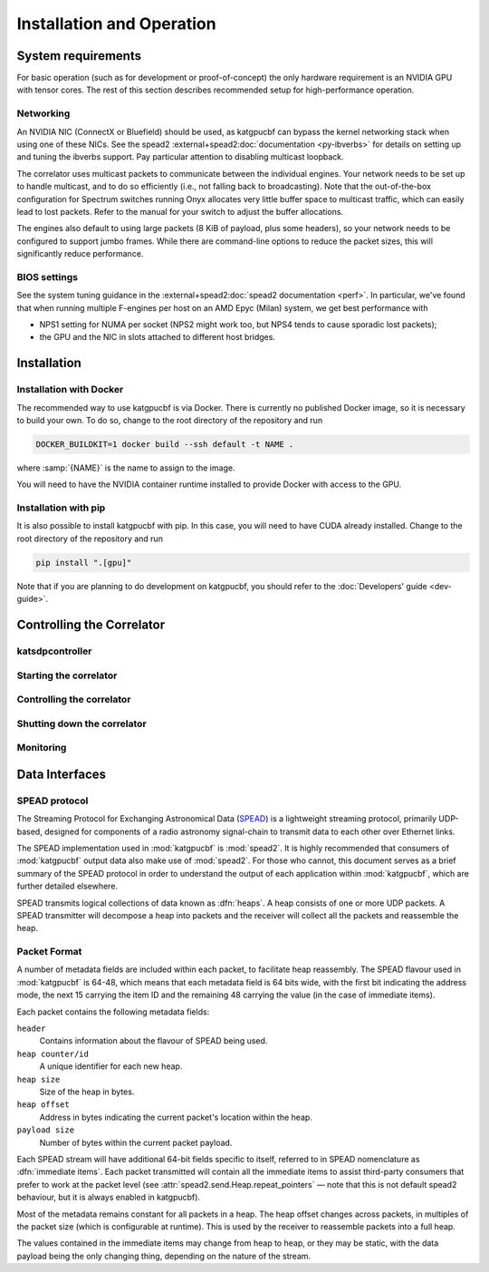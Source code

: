 Installation and Operation
==========================

System requirements
-------------------
For basic operation (such as for development or proof-of-concept) the only
hardware requirement is an NVIDIA GPU with tensor cores. The rest of this
section describes recommended setup for high-performance operation.

Networking
^^^^^^^^^^
An NVIDIA NIC (ConnectX or Bluefield) should be used, as katgpucbf can bypass
the kernel networking stack when using one of these NICs. See the spead2
:external+spead2:doc:`documentation <py-ibverbs>` for details on setting up and
tuning the ibverbs support. Pay particular attention to disabling multicast
loopback.

The correlator uses multicast packets to communicate between the individual
engines. Your network needs to be set up to handle multicast, and to do so
efficiently (i.e., not falling back to broadcasting). Note that the
out-of-the-box configuration for Spectrum switches running Onyx allocates very
little buffer space to multicast traffic, which can easily lead to lost
packets. Refer to the manual for your switch to adjust the buffer allocations.

The engines also default to using large packets (8 KiB of payload, plus some
headers), so your network needs to be configured to support jumbo frames. While
there are command-line options to reduce the packet sizes, this will
significantly reduce performance.

BIOS settings
^^^^^^^^^^^^^
See the system tuning guidance in the :external+spead2:doc:`spead2
documentation <perf>`. In particular, we've found that when running multiple
F-engines per host on an AMD Epyc (Milan) system, we get best performance with

- NPS1 setting for NUMA per socket (NPS2 might work too, but NPS4 tends to
  cause sporadic lost packets);
- the GPU and the NIC in slots attached to different host bridges.

Installation
------------

Installation with Docker
^^^^^^^^^^^^^^^^^^^^^^^^
The recommended way to use katgpucbf is via Docker. There is currently no
published Docker image, so it is necessary to build your own. To do so, change
to the root directory of the repository and run

.. code:: sh

   DOCKER_BUILDKIT=1 docker build --ssh default -t NAME .

where :samp:`{NAME}` is the name to assign to the image.

.. todo:: Document how to get private access to vkgdr, or just open it up

You will need to have the NVIDIA container runtime installed to provide Docker
with access to the GPU.

Installation with pip
^^^^^^^^^^^^^^^^^^^^^
It is also possible to install katgpucbf with pip. In this case, you will need
to have CUDA already installed. Change to the root directory of the repository
and run

.. code:: sh

   pip install ".[gpu]"

Note that if you are planning to do development on katgpucbf, you should refer
to the :doc:`Developers' guide <dev-guide>`.


Controlling the Correlator
--------------------------

.. todo::

    If this section gets too much, it can possibly make its way into its own
    ``controlling.rst`` file or some such.

katsdpcontroller
^^^^^^^^^^^^^^^^

.. todo::  ``NGC-683``
    Describe katsdpcontroller, its role, note that the module can be used
    without it and whatever is used in its place will need to implement the
    functionality described in this "chapter".

    Important to note is that we try to make interacting with katsdpcontroller
    as similar as possible compared to interacting with the individual engines,
    for ease of understanding.


Starting the correlator
^^^^^^^^^^^^^^^^^^^^^^^

.. todo::  ``NGC-684``
    Describe how a correlator should be started. Master controller figures out
    based on a set of input parameters, how to invoke a few instances of
    katgpucbf as dsim, fgpu or xbgpu.


Controlling the correlator
^^^^^^^^^^^^^^^^^^^^^^^^^^

.. todo::  ``NGC-685``
    Describe how the correlator is controlled. This will mostly be delays and
    gains. Product controller passes almost identical requests on to relevant
    instances of katgpucbf.


Shutting down the correlator
^^^^^^^^^^^^^^^^^^^^^^^^^^^^

.. todo::  ``NGC-686``
    Describe how to shut the correlator down. Product or master controller
    passes requests on to individual running instances.

Monitoring
^^^^^^^^^^

.. todo:: ``NGC-687``

    - Describe KATCP sensors.
    - Describe Prometheus monitoring capabilities.
    - Probably also a good idea to mention the general logic distinguishing
      between what goes to katcp and what to prometheus.


Data Interfaces
---------------

.. todo::

    If this section gets to be too large, it can probably also make its way into
    its own file.

.. _spead-protocol:

SPEAD protocol
^^^^^^^^^^^^^^

The Streaming Protocol for Exchanging Astronomical Data (`SPEAD`_) is a
lightweight streaming protocol, primarily UDP-based, designed for components
of a radio astronomy signal-chain to transmit data to each other over Ethernet
links.

.. _SPEAD: https://spead2.readthedocs.io/en/latest/_downloads/6160ba1748b1812337d9c7766bdf747a/SPEAD_Protocol_Rev1_2012.pdf

The SPEAD implementation used in :mod:`katgpucbf` is :mod:`spead2`. It is highly
recommended that consumers of :mod:`katgpucbf` output data also make use of
:mod:`spead2`. For those who cannot, this document serves as a brief summary
of the SPEAD protocol in order to understand the output of each application
within :mod:`katgpucbf`, which are further detailed elsewhere.

SPEAD transmits logical collections of data known as :dfn:`heaps`. A heap
consists of one or more UDP packets. A SPEAD transmitter will decompose a heap
into packets and the receiver will collect all the packets and reassemble the
heap.


Packet Format
^^^^^^^^^^^^^

A number of metadata fields are included within each packet, to facilitate heap
reassembly. The SPEAD flavour used in :mod:`katgpucbf` is 64-48, which means that
each metadata field is 64 bits wide, with the first bit indicating the address
mode, the next 15 carrying the item ID and the remaining 48 carrying the value
(in the case of immediate items).

Each packet contains the following metadata fields:

``header``
  Contains information about the flavour of SPEAD being used.

``heap counter/id``
  A unique identifier for each new heap.

``heap size``
  Size of the heap in bytes.

``heap offset``
  Address in bytes indicating the current packet's location within the heap.

``payload size``
  Number of bytes within the current packet payload.


Each SPEAD stream will have additional 64-bit fields specific to itself,
referred to in SPEAD nomenclature as :dfn:`immediate items`. Each packet
transmitted will contain all the immediate items to assist third-party consumers
that prefer to work at the packet level (see
:attr:`spead2.send.Heap.repeat_pointers` — note that this is not default spead2
behaviour, but it is always enabled in katgpucbf).

Most of the metadata remains constant for all packets in a heap. The heap offset
changes across packets, in multiples of the packet size (which is configurable
at runtime). This is used by the receiver to reassemble packets into a full heap.

The values contained in the immediate items may change from heap to heap, or
they may be static, with the data payload being the only changing thing,
depending on the nature of the stream.

.. todo::  ``NGC-676``
    Consolidate ``fgpu.networking`` and ``xbgpu.networking`` (i.e. input and
    output packet format sections) here.
